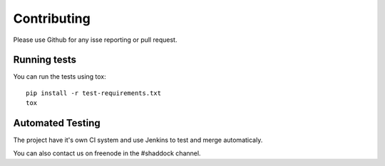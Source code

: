 Contributing
--------------

Please use Github for any isse reporting or pull request.

Running tests
~~~~~~~~~~~~~~~~

You can run the tests using tox::

    pip install -r test-requirements.txt
    tox

Automated Testing
~~~~~~~~~~~~~~~~~~
The project have it's own CI system and use Jenkins to test and merge automaticaly.

You can also contact us on freenode in the #shaddock channel.
